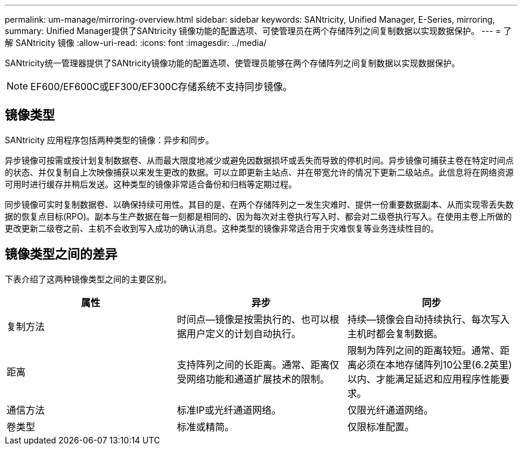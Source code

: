 ---
permalink: um-manage/mirroring-overview.html 
sidebar: sidebar 
keywords: SANtricity, Unified Manager, E-Series, mirroring, 
summary: Unified Manager提供了SANtricity 镜像功能的配置选项、可使管理员在两个存储阵列之间复制数据以实现数据保护。 
---
= 了解 SANtricity 镜像
:allow-uri-read: 
:icons: font
:imagesdir: ../media/


[role="lead"]
SANtricity统一管理器提供了SANtricity镜像功能的配置选项、使管理员能够在两个存储阵列之间复制数据以实现数据保护。

[NOTE]
====
EF600/EF600C或EF300/EF300C存储系统不支持同步镜像。

====


== 镜像类型

SANtricity 应用程序包括两种类型的镜像：异步和同步。

异步镜像可按需或按计划复制数据卷、从而最大限度地减少或避免因数据损坏或丢失而导致的停机时间。异步镜像可捕获主卷在特定时间点的状态、并仅复制自上次映像捕获以来发生更改的数据。可以立即更新主站点、并在带宽允许的情况下更新二级站点。此信息将在网络资源可用时进行缓存并稍后发送。这种类型的镜像非常适合备份和归档等定期过程。

同步镜像可实时复制数据卷、以确保持续可用性。其目的是、在两个存储阵列之一发生灾难时、提供一份重要数据副本、从而实现零丢失数据的恢复点目标(RPO)。副本与生产数据在每一刻都是相同的、因为每次对主卷执行写入时、都会对二级卷执行写入。在使用主卷上所做的更改更新二级卷之前、主机不会收到写入成功的确认消息。这种类型的镜像非常适合用于灾难恢复等业务连续性目的。



== 镜像类型之间的差异

下表介绍了这两种镜像类型之间的主要区别。

[cols="1a,1a,1a"]
|===
| 属性 | 异步 | 同步 


 a| 
复制方法
 a| 
时间点—镜像是按需执行的、也可以根据用户定义的计划自动执行。
 a| 
持续—镜像会自动持续执行、每次写入主机时都会复制数据。



 a| 
距离
 a| 
支持阵列之间的长距离。通常、距离仅受网络功能和通道扩展技术的限制。
 a| 
限制为阵列之间的距离较短。通常、距离必须在本地存储阵列10公里(6.2英里)以内、才能满足延迟和应用程序性能要求。



 a| 
通信方法
 a| 
标准IP或光纤通道网络。
 a| 
仅限光纤通道网络。



 a| 
卷类型
 a| 
标准或精简。
 a| 
仅限标准配置。

|===